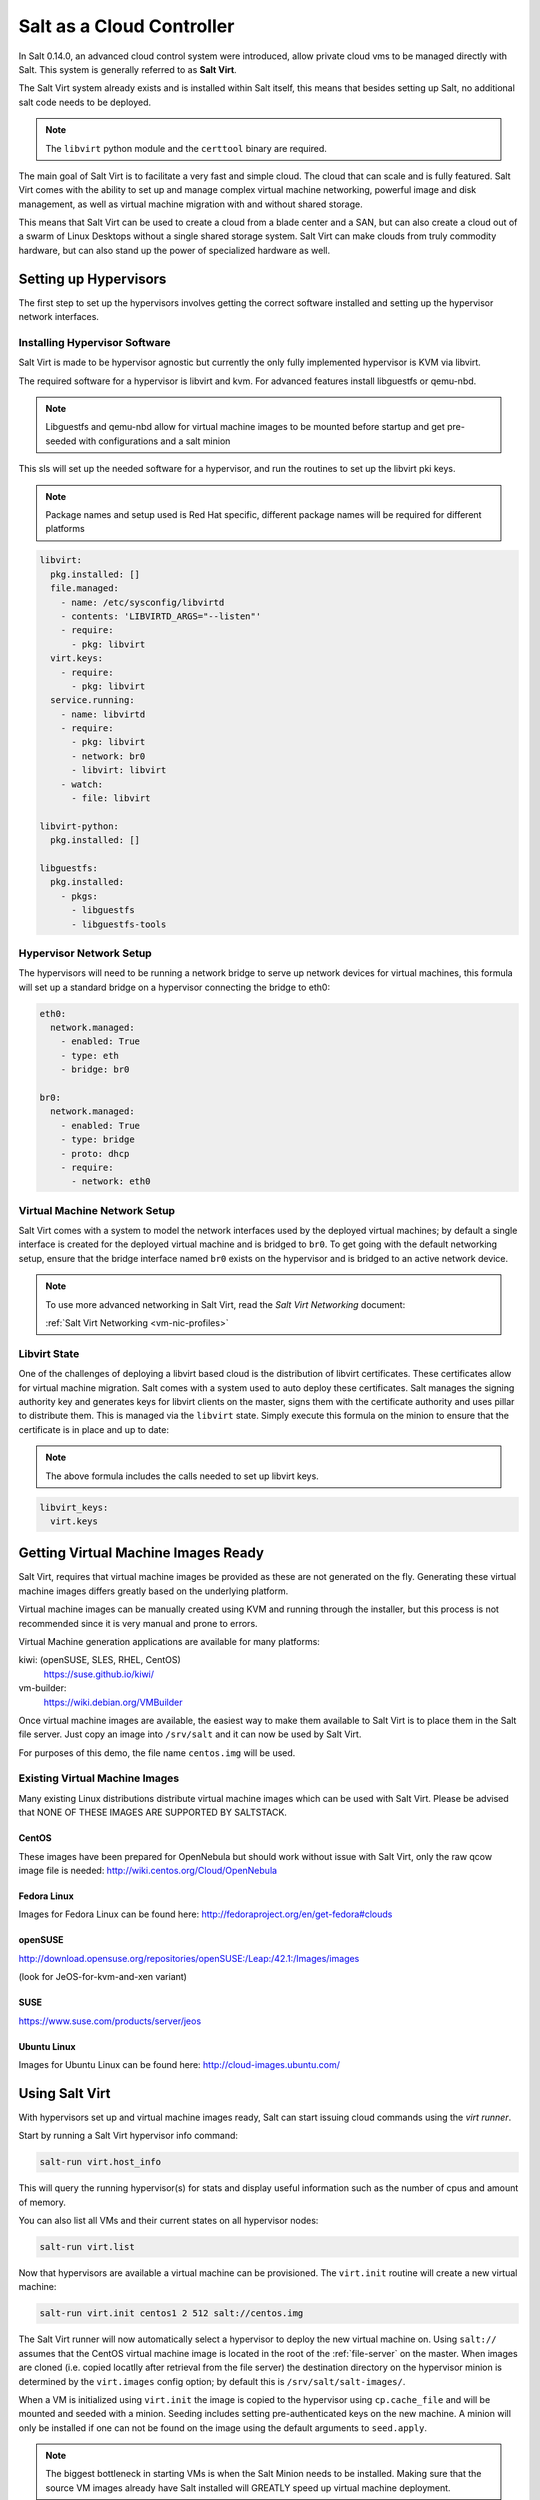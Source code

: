 .. _cloud-controller:

==========================
Salt as a Cloud Controller
==========================

In Salt 0.14.0, an advanced cloud control system were introduced, allow
private cloud vms to be managed directly with Salt. This system is generally
referred to as :strong:`Salt Virt`.

The Salt Virt system already exists and is installed within Salt itself, this
means that besides setting up Salt, no additional salt code needs to be
deployed.

.. note::

    The ``libvirt`` python module and the ``certtool`` binary are required.

The main goal of Salt Virt is to facilitate a very fast and simple cloud. The
cloud that can scale and is fully featured. Salt Virt comes with the
ability to set up and manage complex virtual machine networking, powerful
image and disk management, as well as virtual machine migration with and without
shared storage.

This means that Salt Virt can be used to create a cloud from a blade center
and a SAN, but can also create a cloud out of a swarm of Linux Desktops
without a single shared storage system. Salt Virt can make clouds from
truly commodity hardware, but can also stand up the power of specialized
hardware as well.

Setting up Hypervisors
======================

The first step to set up the hypervisors involves getting the correct software
installed and setting up the hypervisor network interfaces.

Installing Hypervisor Software
------------------------------

Salt Virt is made to be hypervisor agnostic but currently the only fully
implemented hypervisor is KVM via libvirt.

The required software for a hypervisor is libvirt and kvm. For advanced
features install libguestfs or qemu-nbd.

.. note::

    Libguestfs and qemu-nbd allow for virtual machine images to be mounted
    before startup and get pre-seeded with configurations and a salt minion

This sls will set up the needed software for a hypervisor, and run the routines
to set up the libvirt pki keys.

.. note::

    Package names and setup used is Red Hat specific, different package names
    will be required for different platforms

.. code-block:: yaml

    libvirt:
      pkg.installed: []
      file.managed:
        - name: /etc/sysconfig/libvirtd
        - contents: 'LIBVIRTD_ARGS="--listen"'
        - require:
          - pkg: libvirt
      virt.keys:
        - require:
          - pkg: libvirt
      service.running:
        - name: libvirtd
        - require:
          - pkg: libvirt
          - network: br0
          - libvirt: libvirt
        - watch:
          - file: libvirt

    libvirt-python:
      pkg.installed: []

    libguestfs:
      pkg.installed:
        - pkgs:
          - libguestfs
          - libguestfs-tools

Hypervisor Network Setup
------------------------

The hypervisors will need to be running a network bridge to serve up network
devices for virtual machines, this formula will set up a standard bridge on
a hypervisor connecting the bridge to eth0:

.. code-block:: yaml

    eth0:
      network.managed:
        - enabled: True
        - type: eth
        - bridge: br0

    br0:
      network.managed:
        - enabled: True
        - type: bridge
        - proto: dhcp
        - require:
          - network: eth0


Virtual Machine Network Setup
-----------------------------

Salt Virt comes with a system to model the network interfaces used by the
deployed virtual machines; by default a single interface is created for the
deployed virtual machine and is bridged to ``br0``. To get going with the
default networking setup, ensure that the bridge interface named ``br0`` exists
on the hypervisor and is bridged to an active network device.

.. note::

    To use more advanced networking in Salt Virt, read the `Salt Virt
    Networking` document:

    :ref:`Salt Virt Networking <vm-nic-profiles>`

Libvirt State
-------------

One of the challenges of deploying a libvirt based cloud is the distribution
of libvirt certificates. These certificates allow for virtual machine
migration. Salt comes with a system used to auto deploy these certificates.
Salt manages the signing authority key and generates keys for libvirt clients
on the master, signs them with the certificate authority and uses pillar to
distribute them. This is managed via the ``libvirt`` state. Simply execute this
formula on the minion to ensure that the certificate is in place and up to
date:

.. note::

    The above formula includes the calls needed to set up libvirt keys.

.. code-block:: yaml

    libvirt_keys:
      virt.keys

Getting Virtual Machine Images Ready
====================================

Salt Virt, requires that virtual machine images be provided as these are not
generated on the fly. Generating these virtual machine images differs greatly
based on the underlying platform.

Virtual machine images can be manually created using KVM and running through
the installer, but this process is not recommended since it is very manual and
prone to errors.

Virtual Machine generation applications are available for many platforms:

kiwi: (openSUSE, SLES, RHEL, CentOS)
  https://suse.github.io/kiwi/

vm-builder:
  https://wiki.debian.org/VMBuilder

  .. seealso:: :formula_url:`vmbuilder-formula`

Once virtual machine images are available, the easiest way to make them
available to Salt Virt is to place them in the Salt file server. Just copy an
image into ``/srv/salt`` and it can now be used by Salt Virt.

For purposes of this demo, the file name ``centos.img`` will be used.

Existing Virtual Machine Images
-------------------------------

Many existing Linux distributions distribute virtual machine images which
can be used with Salt Virt. Please be advised that NONE OF THESE IMAGES ARE
SUPPORTED BY SALTSTACK.

CentOS
~~~~~~

These images have been prepared for OpenNebula but should work without issue with
Salt Virt, only the raw qcow image file is needed:
http://wiki.centos.org/Cloud/OpenNebula

Fedora Linux
~~~~~~~~~~~~

Images for Fedora Linux can be found here:
http://fedoraproject.org/en/get-fedora#clouds

openSUSE
~~~~~~~~

http://download.opensuse.org/repositories/openSUSE:/Leap:/42.1:/Images/images

(look for JeOS-for-kvm-and-xen variant)

SUSE
~~~~

https://www.suse.com/products/server/jeos

Ubuntu Linux
~~~~~~~~~~~~

Images for Ubuntu Linux can be found here:
http://cloud-images.ubuntu.com/

Using Salt Virt
===============

With hypervisors set up and virtual machine images ready, Salt can start
issuing cloud commands using the `virt runner`.

Start by running a Salt Virt hypervisor info command:

.. code-block:: bash

    salt-run virt.host_info

This will query the running hypervisor(s) for stats and display useful
information such as the number of cpus and amount of memory.

You can also list all VMs and their current states on all hypervisor
nodes:

.. code-block:: bash

    salt-run virt.list

Now that hypervisors are available a virtual machine can be provisioned.
The ``virt.init`` routine will create a new virtual machine:

.. code-block:: bash

    salt-run virt.init centos1 2 512 salt://centos.img

The Salt Virt runner will now automatically select a hypervisor to deploy
the new virtual machine on. Using ``salt://`` assumes that the CentOS virtual
machine image is located in the root of the :ref:`file-server` on the master.
When images are cloned (i.e. copied locatlly after retrieval from the file server)
the destination directory on the hypervisor minion is determined by the ``virt.images``
config option; by default this is ``/srv/salt/salt-images/``.

When a VM is initialized using ``virt.init`` the image is copied to the hypervisor
using ``cp.cache_file`` and will be mounted and seeded with a minion. Seeding includes
setting pre-authenticated keys on the new machine. A minion will only be installed if
one can not be found on the image using the default arguments to ``seed.apply``.

.. note::

    The biggest bottleneck in starting VMs is when the Salt Minion needs to be
    installed. Making sure that the source VM images already have Salt
    installed will GREATLY speed up virtual machine deployment.

You can also deploy an image on a particular minion by directly calling the
`virt` execution module with an absolute image path. This can be quite handy for testing:

.. code-block:: bash

    salt 'hypervisor*' virt.init centos1 2 512 image=/var/lib/libvirt/images/centos.img

Now that the new VM has been prepared, it can be seen via the ``virt.query``
command:

.. code-block:: bash

    salt-run virt.query

This command will return data about all of the hypervisors and respective
virtual machines.

Now that the new VM is booted it should have contacted the Salt Master, a
``test.ping`` will reveal if the new VM is running.


QEMU copy on write support
==========================

For fast image cloning you can use the `qcow`_ disk image format.
Pass the ``enable_qcow`` flag and a `.qcow2` image path to `virt.init`:

.. code-block:: bash

    salt 'hypervisor*' virt.init centos1 2 512 image=/var/lib/libvirt/images/centos.qcow2 enable_qcow=True start=False

.. note::
    Beware that attempting to boot a qcow image too quickly after cloning
    can result in a race condition where libvirt may try to boot the machine
    before image seeding has completed. For that reason it is recommended to
    also pass ``start=False`` to ``virt.init``.

    Also know that you **must not** modify the original base image without
    first making a copy and then *rebasing* all overlay images onto it.
    See the ``qemu-img rebase`` `usage docs <rebase>`_.

Migrating Virtual Machines
==========================

Salt Virt comes with full support for virtual machine migration, and using
the libvirt state in the above formula makes migration possible.

A few things need to be available to support migration. Many operating systems
turn on firewalls when originally set up, the firewall needs to be opened up
to allow for libvirt and kvm to cross communicate and execution migration
routines. On Red Hat based hypervisors in particular port 16514 needs to be
opened on hypervisors:

.. code-block:: bash

    iptables -A INPUT -m state --state NEW -m tcp -p tcp --dport 16514 -j ACCEPT

.. note::

    More in-depth information regarding distribution specific firewall settings can read in:

    :ref:`Opening the Firewall up for Salt <firewall>`

Salt also needs the ``virt.tunnel`` option to be turned on.
This flag tells Salt to run migrations securely via the libvirt TLS tunnel and to
use port 16514. Without ``virt.tunnel`` libvirt tries to bind to random ports when
running migrations.

To turn on ``virt.tunnel`` simple apply it to the master config file:

.. code-block:: yaml

    virt.tunnel: True

Once the master config has been updated, restart the master and send out a call
to the minions to refresh the pillar to pick up on the change:

.. code-block:: bash

    salt \* saltutil.refresh_modules

Now, migration routines can be run! To migrate a VM, simply run the Salt Virt
migrate routine:

.. code-block:: bash

    salt-run virt.migrate centos <new hypervisor>

VNC Consoles
============

Although not enabled by default, Salt Virt can also set up VNC consoles allowing for remote visual
consoles to be opened up. When creating a new VM using ``virt.init`` pass the ``enable_vnc=True``
parameter to have a console configured for the new VM.

The information from a ``virt.query`` routine will display the vnc console port for the specific vms:

.. code-block:: yaml

  centos
    CPU: 2
    Memory: 524288
    State: running
    Graphics: vnc - hyper6:5900
    Disk - vda:
      Size: 2.0G
      File: /srv/salt-images/ubuntu2/system.qcow2
      File Format: qcow2
    Nic - ac:de:48:98:08:77:
      Source: br0
      Type: bridge

The line `Graphics: vnc - hyper6:5900` holds the key. First the port named,
in this case 5900, will need to be available in the hypervisor's firewall.
Once the port is open, then the console can be easily opened via vncviewer:

.. code-block:: bash

    vncviewer hyper6:5900

By default there is no VNC security set up on these ports, which suggests that
keeping them firewalled and mandating that SSH tunnels be used to access these
VNC interfaces. Keep in mind that activity on a VNC interface that is accessed
can be viewed by any other user that accesses that same VNC interface, and any other
user logging in can also operate with the logged in user on the virtual
machine.

Conclusion
==========

Now with Salt Virt running, new hypervisors can be seamlessly added just by
running the above states on new bare metal machines, and these machines will be
instantly available to Salt Virt.

.. links
.. _qcow:
    https://en.wikipedia.org/wiki/Qcow
.. _rebase:
    https://docs.fedoraproject.org/en-US/Fedora/18/html/Virtualization_Administration_Guide/sect-Virtualization-Tips_and_tricks-Using_qemu_img.html
